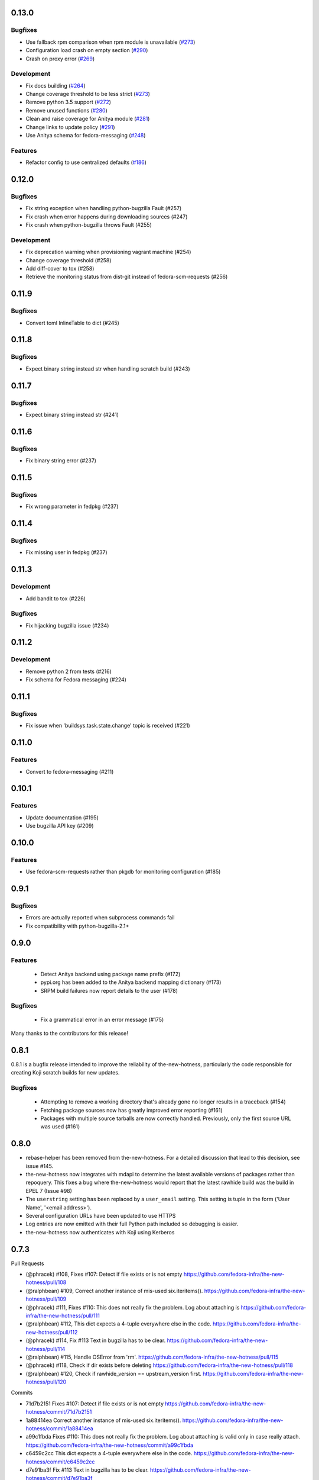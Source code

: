 0.13.0
------

Bugfixes
^^^^^^^^

* Use fallback rpm comparison when rpm module is unavailable (`#273 <https://github.com/fedora-infra/the-new-hotness/pull/273>`_)
* Configuration load crash on empty section (`#290 <https://github.com/fedora-infra/the-new-hotness/pull/290>`_)
* Crash on proxy error (`#269 <https://github.com/fedora-infra/the-new-hotness/issues/269>`_)

Development
^^^^^^^^^^^

* Fix docs building (`#264 <https://github.com/fedora-infra/the-new-hotness/issues/264>`_)
* Change coverage threshold to be less strict (`#273 <https://github.com/fedora-infra/the-new-hotness/pull/273>`_)
* Remove python 3.5 support (`#272 <https://github.com/fedora-infra/the-new-hotness/pull/272>`_)
* Remove unused functions (`#280 <https://github.com/fedora-infra/the-new-hotness/pull/280>`_)
* Clean and raise coverage for Anitya module (`#281 <https://github.com/fedora-infra/the-new-hotness/pull/281>`_)
* Change links to update policy (`#291 <https://github.com/fedora-infra/the-new-hotness/pull/291>`_)
* Use Anitya schema for fedora-messaging (`#248 <https://github.com/fedora-infra/the-new-hotness/issues/248>`_)

Features
^^^^^^^^

* Refactor config to use centralized defaults (`#186 <https://github.com/fedora-infra/the-new-hotness/issues/186>`_)


0.12.0
------

Bugfixes
^^^^^^^^

* Fix string exception when handling python-bugzilla Fault (#257)
* Fix crash when error happens during downloading sources (#247)
* Fix crash when python-bugzilla throws Fault (#255)

Development
^^^^^^^^^^^

* Fix deprecation warning when provisioning vagrant machine (#254)
* Change coverage threshold (#258)
* Add diff-cover to tox (#258)
* Retrieve the monitoring status from dist-git instead of fedora-scm-requests
  (#256)


0.11.9
------

Bugfixes
^^^^^^^^

* Convert toml InlineTable to dict (#245)


0.11.8
------

Bugfixes
^^^^^^^^

* Expect binary string instead str when handling scratch build (#243)


0.11.7
------

Bugfixes
^^^^^^^^

* Expect binary string instead str (#241)


0.11.6
------

Bugfixes
^^^^^^^^

* Fix binary string error (#237)


0.11.5
------

Bugfixes
^^^^^^^^

* Fix wrong parameter in fedpkg (#237)


0.11.4
------

Bugfixes
^^^^^^^^

* Fix missing user in fedpkg (#237)


0.11.3
------

Development
^^^^^^^^^^^

* Add bandit to tox (#226)

Bugfixes
^^^^^^^^

* Fix hijacking bugzilla issue (#234)


0.11.2
------

Development
^^^^^^^^^^^

* Remove python 2 from tests (#216)

* Fix schema for Fedora messaging (#224)


0.11.1
------

Bugfixes
^^^^^^^^

* Fix issue when 'buildsys.task.state.change' topic is received (#221)


0.11.0
------

Features
^^^^^^^^

* Convert to fedora-messaging (#211)


0.10.1
------

Features
^^^^^^^^

* Update documentation (#195)

* Use bugzilla API key (#209)


0.10.0
------

Features
^^^^^^^^

* Use fedora-scm-requests rather than pkgdb for monitoring configuration (#185)


0.9.1
-----

Bugfixes
^^^^^^^^

* Errors are actually reported when subprocess commands fail

* Fix compatibility with python-bugzilla-2.1+


0.9.0
-----

Features
^^^^^^^^

 - Detect Anitya backend using package name prefix (#172)

 - pypi.org has been added to the Anitya backend mapping dictionary (#173)

 - SRPM build failures now report details to the user (#178)


Bugfixes
^^^^^^^^

 - Fix a grammatical error in an error message (#175)


Many thanks to the contributors for this release!


0.8.1
-----

0.8.1 is a bugfix release intended to improve the reliability of
the-new-hotness, particularly the code responsible for creating Koji scratch
builds for new updates.

Bugfixes
^^^^^^^^

 - Attempting to remove a working directory that's already gone no longer
   results in a traceback (#154)

 - Fetching package sources now has greatly improved error reporting (#161)

 - Packages with multiple source tarballs are now correctly handled.
   Previously, only the first source URL was used (#161)


0.8.0
-----

- rebase-helper has been removed from the-new-hotness. For a detailed
  discussion that lead to this decision, see issue #145.

- the-new-hotness now integrates with mdapi to determine the latest available
  versions of packages rather than repoquery. This fixes a bug where
  the-new-hotness would report that the latest rawhide build was the build in
  EPEL 7 (Issue #98)

- The ``userstring`` setting has been replaced by a ``user_email`` setting.
  This setting is tuple in the form ('User Name', '<email address>').

- Several configuration URLs have been updated to use HTTPS

- Log entries are now emitted with their full Python path included so debugging
  is easier.

- the-new-hotness now authenticates with Koji using Kerberos


0.7.3
-----

Pull Requests

- (@phracek)        #108, Fixes #107: Detect if file exists or is not empty
  https://github.com/fedora-infra/the-new-hotness/pull/108
- (@ralphbean)      #109, Correct another instance of mis-used six.iteritems().
  https://github.com/fedora-infra/the-new-hotness/pull/109
- (@phracek)        #111, Fixes #110: This does not really fix the problem. Log about attaching is
  https://github.com/fedora-infra/the-new-hotness/pull/111
- (@ralphbean)      #112, This dict expects a 4-tuple everywhere else in the code.
  https://github.com/fedora-infra/the-new-hotness/pull/112
- (@phracek)        #114, Fix #113 Text in bugzilla has to be clear.
  https://github.com/fedora-infra/the-new-hotness/pull/114
- (@ralphbean)      #115, Handle OSError from 'rm'.
  https://github.com/fedora-infra/the-new-hotness/pull/115
- (@phracek)        #118, Check if dir exists before deleting
  https://github.com/fedora-infra/the-new-hotness/pull/118
- (@ralphbean)      #120, Check if rawhide_version == upstream_version first.
  https://github.com/fedora-infra/the-new-hotness/pull/120

Commits

- 71d7b2151 Fixes #107: Detect if file exists or is not empty
  https://github.com/fedora-infra/the-new-hotness/commit/71d7b2151
- 1a88414ea Correct another instance of mis-used six.iteritems().
  https://github.com/fedora-infra/the-new-hotness/commit/1a88414ea
- a99c1fbda Fixes #110: This does not really fix the problem. Log about attaching is valid only in case really attach.
  https://github.com/fedora-infra/the-new-hotness/commit/a99c1fbda
- c6459c2cc This dict expects a 4-tuple everywhere else in the code.
  https://github.com/fedora-infra/the-new-hotness/commit/c6459c2cc
- d7e91ba3f Fix #113 Text in bugzilla has to be clear.
  https://github.com/fedora-infra/the-new-hotness/commit/d7e91ba3f
- 38ee2caf6 Update text once again with feedback from @pnemade.
  https://github.com/fedora-infra/the-new-hotness/commit/38ee2caf6
- 83f524842 Handle OSError from 'rm'.
  https://github.com/fedora-infra/the-new-hotness/commit/83f524842
- 77e30b3a9 Check if dir exists instead.
  https://github.com/fedora-infra/the-new-hotness/commit/77e30b3a9
- 53cbda5df Check if dir exists before deleting
  https://github.com/fedora-infra/the-new-hotness/commit/53cbda5df
- 48bcd0048 Check if rawhide_version == upstream_version first.
  https://github.com/fedora-infra/the-new-hotness/commit/48bcd0048
- 3a2b1b834 .. but do also publish in this case.
  https://github.com/fedora-infra/the-new-hotness/commit/3a2b1b834

A bugfix to the last release which should attach more information to bugs when
rebase-helper fails to bump things.


0.7.2
-----

Pull Requests

- (@phracek)        #106, Fixes #105: Rebase helper logs
  https://github.com/fedora-infra/the-new-hotness/pull/106

Commits

- 4f145e9c1 Fixes #105 Add logs to bugzilla for another analysis.
  https://github.com/fedora-infra/the-new-hotness/commit/4f145e9c1
- 76f432f76 Typo in text which is mentioned in bugzilla
  https://github.com/fedora-infra/the-new-hotness/commit/76f432f76
- 80e174b46 Fix mistake with tuples. iteritems should not be used.
  https://github.com/fedora-infra/the-new-hotness/commit/80e174b46

0.7.1
-----

Pull Requests

- (@ralphbean)      #104, Handle repoquery differently for yum and dnf.
  https://github.com/fedora-infra/the-new-hotness/pull/104

Commits

- 20f9bd6bb When this fails, log more info.
  https://github.com/fedora-infra/the-new-hotness/commit/20f9bd6bb
- 0f3b72e62 Handle repoquery differently for yum and dnf.
  https://github.com/fedora-infra/the-new-hotness/commit/0f3b72e62

This release swaps out usage of 'rpmdev-bumpspec' for the new 'rebase-helper'.
Credit due to Petr Hracek.

0.7.0
-----

Pull Requests

- (@ralphbean)      #90, Allow mappings for npmjs.com as well as npmjs.org.
  https://github.com/fedora-infra/the-new-hotness/pull/90
- (@ralphbean)      #92, Remove bundled (and outdated) openid client code.
  https://github.com/fedora-infra/the-new-hotness/pull/92
- (@ralphbean)      #96, Rewrite topics to handle development mode.
  https://github.com/fedora-infra/the-new-hotness/pull/96
- (@phracek)        #94, Rebase helper integration.
  https://github.com/fedora-infra/the-new-hotness/pull/94
- (@ralphbean)      #101, Remove pkg_manager detection.
  https://github.com/fedora-infra/the-new-hotness/pull/101
- (@ralphbean)      #103, Make this log statement less verbose.
  https://github.com/fedora-infra/the-new-hotness/pull/103

Commits

- f3b595f65 Support YUM and DNF
  https://github.com/fedora-infra/the-new-hotness/commit/f3b595f65
- b5dbf963c Specbump.
  https://github.com/fedora-infra/the-new-hotness/commit/b5dbf963c
- 6a582b6e2 Fix YUM and DNF usage.
  https://github.com/fedora-infra/the-new-hotness/commit/6a582b6e2
- 776c7e1e4 Merge remote-tracking branch 'upstream/develop' into develop
  https://github.com/fedora-infra/the-new-hotness/commit/776c7e1e4
- c075434e7 Allow mappings for npmjs.com as well as npmjs.org.
  https://github.com/fedora-infra/the-new-hotness/commit/c075434e7
- 2692cdaf0 Remove bundled (and outdated) openid client code.
  https://github.com/fedora-infra/the-new-hotness/commit/2692cdaf0
- e4133a36f Fix some usage of OpenIdBaseClient where we need more flexibility.
  https://github.com/fedora-infra/the-new-hotness/commit/e4133a36f
- 065a7bc46 Typofix.
  https://github.com/fedora-infra/the-new-hotness/commit/065a7bc46
- 4cfa9c93e Add some nice warnings for debugging.
  https://github.com/fedora-infra/the-new-hotness/commit/4cfa9c93e
- b89e56625 Rebase-helper integration
  https://github.com/fedora-infra/the-new-hotness/commit/b89e56625
- 763ee55c2 Iterate over build_logs
  https://github.com/fedora-infra/the-new-hotness/commit/763ee55c2
- 656b62373 Return back trigger.
  https://github.com/fedora-infra/the-new-hotness/commit/656b62373
- 326758e87 Return reference as not list. In case of failure return logs
  https://github.com/fedora-infra/the-new-hotness/commit/326758e87
- d3805d300 Rewrite topics to handle development mode.
  https://github.com/fedora-infra/the-new-hotness/commit/d3805d300
- 311eb4e96 (,,Ő ｘ Ő,,)
  https://github.com/fedora-infra/the-new-hotness/commit/311eb4e96
- b39f1b102 rebase-helper split
  https://github.com/fedora-infra/the-new-hotness/commit/b39f1b102
- 8f182e912 rebase-helper split
  https://github.com/fedora-infra/the-new-hotness/commit/8f182e912
- 71f41582e Merge branch 'rebase-helper' of github.com:phracek/the-new-hotness into rebase-helper
  https://github.com/fedora-infra/the-new-hotness/commit/71f41582e
- 8f374fc95 rebase-helper returns logs and packages after finishing scratch build.
  https://github.com/fedora-infra/the-new-hotness/commit/8f374fc95
- 64d34e815 Final commit with rebase-helper implementation
  https://github.com/fedora-infra/the-new-hotness/commit/64d34e815
- a48c0daf4 Move this outside the try/except block.
  https://github.com/fedora-infra/the-new-hotness/commit/a48c0daf4
- 4ce84bdfc Update config for namespaced pkgs.
  https://github.com/fedora-infra/the-new-hotness/commit/4ce84bdfc
- 77886e530 Remove pkg_manager detection.
  https://github.com/fedora-infra/the-new-hotness/commit/77886e530
- ee7f33504 Not https here.
  https://github.com/fedora-infra/the-new-hotness/commit/ee7f33504
- 75e90b743 Make this log statement less verbose.
  https://github.com/fedora-infra/the-new-hotness/commit/75e90b743
- dbe3d62e5 Promote this log statement to an exception.
  https://github.com/fedora-infra/the-new-hotness/commit/dbe3d62e5
- 218049a7f New version requires rebase-helper
  https://github.com/fedora-infra/the-new-hotness/commit/218049a7f

0.6.4
-----

Pull Requests

- (@pypingou)       #81, When sending a comment to bugzilla add a link to the project in anitya
  https://github.com/fedora-infra/the-new-hotness/pull/81
- (@ralphbean)      #86, Fix release-monitoring.org html scraping.
  https://github.com/fedora-infra/the-new-hotness/pull/86

Commits

- d900b9de9 Specbump.
  https://github.com/fedora-infra/the-new-hotness/commit/d900b9de9
- a8903fa06 When sending a comment to bugzilla add a link to the project in anitya
  https://github.com/fedora-infra/the-new-hotness/commit/a8903fa06
- 47c5f9d55 Fix release-monitoring.org html scraping.
  https://github.com/fedora-infra/the-new-hotness/commit/47c5f9d55
- 54c132d60 Look just for the csrf_token field.
  https://github.com/fedora-infra/the-new-hotness/commit/54c132d60

0.6.3
-----

Pull Requests

- (@ralphbean)      #76, Silence this error email.
  https://github.com/fedora-infra/the-new-hotness/pull/76

Commits

- 8f408e041 Specbump.
  https://github.com/fedora-infra/the-new-hotness/commit/8f408e041
- ac2582180 Silence this error email.
  https://github.com/fedora-infra/the-new-hotness/commit/ac2582180

0.6.2
-----

Some bugfixes.

Pull Requests

- (@ralphbean)      #71, Be a little more aggressive with real build comments.
  https://github.com/fedora-infra/the-new-hotness/pull/71
- (@ralphbean)      #75, Don't act on packages that are retired.
  https://github.com/fedora-infra/the-new-hotness/pull/75

Commits

- 6c41c05cb Be a little more aggressive with real build comments.
  https://github.com/fedora-infra/the-new-hotness/commit/6c41c05cb
- 9468c8ee4 Don't act on packages that are retired.
  https://github.com/fedora-infra/the-new-hotness/commit/9468c8ee4

0.6.1
-----

Just some bugfixes.

Pull Requests

- (@ralphbean)      #70, Rename this to match the function definition.
  https://github.com/fedora-infra/the-new-hotness/pull/70

Commits

- dfc2923af Specbump.
  https://github.com/fedora-infra/the-new-hotness/commit/dfc2923af
- 606d666fb Ensure that we have a package name before chasing down review tickets.
  https://github.com/fedora-infra/the-new-hotness/commit/606d666fb
- a2ad60c86 Rename this to match the function definition.
  https://github.com/fedora-infra/the-new-hotness/commit/a2ad60c86

0.6.0
-----

Pull Requests

- (@danc86)         #47, mark patches as such when attaching them in Bugzilla
  https://github.com/fedora-infra/the-new-hotness/pull/47
- (@puiterwijk)     #57, Use the root url to check for logged in state
  https://github.com/fedora-infra/the-new-hotness/pull/57
- (@ralphbean)      #61, Report successful rawhide builds (mostly) once.
  https://github.com/fedora-infra/the-new-hotness/pull/61
- (@ralphbean)      #62, Try twice to find the rawhide version of packages.
  https://github.com/fedora-infra/the-new-hotness/pull/62
- (@ralphbean)      #63, Fix fedpkg sources parsing.
  https://github.com/fedora-infra/the-new-hotness/pull/63
- (@ralphbean)      #64, Follow up on FTBFS bugs.
  https://github.com/fedora-infra/the-new-hotness/pull/64
- (@ralphbean)      #67, Match bugs also in the ASSIGNED state.
  https://github.com/fedora-infra/the-new-hotness/pull/67
- (@ralphbean)      #66, Handle pkgdb.package.update messages.
  https://github.com/fedora-infra/the-new-hotness/pull/66
- (@ralphbean)      #68, Be extra careful with anitya error panels.
  https://github.com/fedora-infra/the-new-hotness/pull/68
- (@ralphbean)      #69, Mention scratch build results in review request tickets.
  https://github.com/fedora-infra/the-new-hotness/pull/69

Commits

- 3fef00949 Specbump.
  https://github.com/fedora-infra/the-new-hotness/commit/3fef00949
- e2a682eeb mark patches as such when attaching them in Bugzilla
  https://github.com/fedora-infra/the-new-hotness/commit/e2a682eeb
- 7cf5ebbe6 Use the root url to check for logged in state
  https://github.com/fedora-infra/the-new-hotness/commit/7cf5ebbe6
- 8ad4b1863 Report successful rawhide builds (mostly) once.
  https://github.com/fedora-infra/the-new-hotness/commit/8ad4b1863
- b24ada416 Save bz username so it can be referenced.
  https://github.com/fedora-infra/the-new-hotness/commit/b24ada416
- cc4b7f4f0 Try twice to find the rawhide version of packages.
  https://github.com/fedora-infra/the-new-hotness/commit/cc4b7f4f0
- 1e8fac332 Fix fedpkg sources parsing.
  https://github.com/fedora-infra/the-new-hotness/commit/1e8fac332
- 4db986c9e Add a method to query for FTBFS bugs.
  https://github.com/fedora-infra/the-new-hotness/commit/4db986c9e
- dc2aa7744 Follow up on FTBFS bugs.
  https://github.com/fedora-infra/the-new-hotness/commit/dc2aa7744
- d6589d7c3 If pkgdb hands us no upstream_url, then bail out.
  https://github.com/fedora-infra/the-new-hotness/commit/d6589d7c3
- 80f4042b2 Silence some BeautifulSoup warnings.
  https://github.com/fedora-infra/the-new-hotness/commit/80f4042b2
- a9c8ffd42 Handle pkgdb.package.update messages.
  https://github.com/fedora-infra/the-new-hotness/commit/a9c8ffd42
- 4648ed3ca Only return open FTBFS bugs.
  https://github.com/fedora-infra/the-new-hotness/commit/4648ed3ca
- a64d7d338 Operate on all open FTBFS bugs we find, not just the first one.
  https://github.com/fedora-infra/the-new-hotness/commit/a64d7d338
- 700925fa3 Match bugs also in the ASSIGNED state.
  https://github.com/fedora-infra/the-new-hotness/commit/700925fa3
- db929f815 pep8
  https://github.com/fedora-infra/the-new-hotness/commit/db929f815
- 493dba976 Update error text.
  https://github.com/fedora-infra/the-new-hotness/commit/493dba976
- 56ea7ae6a Use different anitya API endpoint to query for packages by project.
  https://github.com/fedora-infra/the-new-hotness/commit/56ea7ae6a
- 2249110d6 Add some tests.
  https://github.com/fedora-infra/the-new-hotness/commit/2249110d6
- 427f443d4 Be extra careful with anitya error panels.
  https://github.com/fedora-infra/the-new-hotness/commit/427f443d4
- 1510b7a10 Fix return statement.
  https://github.com/fedora-infra/the-new-hotness/commit/1510b7a10
- 24b51ae61 Merge branch 'develop' of github.com:fedora-infra/the-new-hotness into develop
  https://github.com/fedora-infra/the-new-hotness/commit/24b51ae61
- de2bd6c61 Make ftbfs_bugs plural to indicate that it returns a generator.
  https://github.com/fedora-infra/the-new-hotness/commit/de2bd6c61
- 51fe83dd6 Change the way we compare dist tags so we compare '.fc24' with '.fc24'.
  https://github.com/fedora-infra/the-new-hotness/commit/51fe83dd6
- 65ba74f4b Mention scratch build results in review request tickets.
  https://github.com/fedora-infra/the-new-hotness/commit/65ba74f4b
- 62d10b1b2 Remove changelog header.
  https://github.com/fedora-infra/the-new-hotness/commit/62d10b1b2

0.5.0
-----

- Specbump. `1346ea086 <https://github.com/fedora-infra/the-new-hotness/commit/1346ea086350bc087d05a5a3f1687e4ba40e8ee4>`_
- Use the new is_monitored "nobuild" flag. `441f78430 <https://github.com/fedora-infra/the-new-hotness/commit/441f78430e092590113cb104d56b7e5c90127bab>`_
- Merge pull request #45 from fedora-infra/feature/nobuild `792078d71 <https://github.com/fedora-infra/the-new-hotness/commit/792078d719253609a0bf7f68f88322b2634bf5b6>`_

0.4.1
-----

- Specbump. `fdb2eebea <https://github.com/fedora-infra/the-new-hotness/commit/fdb2eebeab32a8fdd7615adfed8cadd4dace0c7b>`_
- fix GitHub capitalization `812397ca1 <https://github.com/fedora-infra/the-new-hotness/commit/812397ca189fdb91ed5392dbf6c3ebf8e2be91da>`_
- Merge pull request #41 from fedora-infra/feature/github-name `66ece5a1c <https://github.com/fedora-infra/the-new-hotness/commit/66ece5a1c33b5f0ea2b930e33deeb17237dc78f5>`_

0.4.0
-----

- Specbump. `b498c637e <https://github.com/fedora-infra/the-new-hotness/commit/b498c637e7f07fd4d19576fd4730d235117c5ab2>`_
- Suppress some errors from rpmbuild and friends. `b0b7c0c1c <https://github.com/fedora-infra/the-new-hotness/commit/b0b7c0c1c88edda93850c6da16837360f72003e8>`_
- Merge pull request #25 from fedora-infra/feature/suppress-some-errors `a1ba74a63 <https://github.com/fedora-infra/the-new-hotness/commit/a1ba74a63ef49033273288299bcae5533a4c6723>`_
- Note on the default message posted on bugzilla about packaging and legal changes `ba4ef2220 <https://github.com/fedora-infra/the-new-hotness/commit/ba4ef22205bf74419476e28e5570851e64868ea6>`_
- Strip leading v. `4f10baed7 <https://github.com/fedora-infra/the-new-hotness/commit/4f10baed700eee823ff5c0d971fed0b04674f30f>`_
- Merge pull request #27 from fedora-infra/legal_be_nice `6a9566302 <https://github.com/fedora-infra/the-new-hotness/commit/6a9566302246c4703e89139471538f3d2199296d>`_
- Merge pull request #28 from fedora-infra/feature/strip-leading-v `016b0c57e <https://github.com/fedora-infra/the-new-hotness/commit/016b0c57ed4e5d2f7b3c8861a33aa61d68b31b23>`_
- This should actually be cached. `c9853a41c <https://github.com/fedora-infra/the-new-hotness/commit/c9853a41c999e89c74a8d8cbe164715fc5eb9db2>`_
- Merge pull request #30 from fedora-infra/feature/typofix-revert `9913cbea8 <https://github.com/fedora-infra/the-new-hotness/commit/9913cbea816902d328a3ce381916bb2fa51b5cd5>`_
- Try to fix README rendering. `0d7f6ef85 <https://github.com/fedora-infra/the-new-hotness/commit/0d7f6ef8544378a02df6d60a060aa821cd4c5165>`_
- Further fix. `9a213a4c6 <https://github.com/fedora-infra/the-new-hotness/commit/9a213a4c6a5e4e71016c1fa408b4cbc52c671858>`_
- Propagate srpm-creation and koji-kickoff errors to the ticket. `41d187509 <https://github.com/fedora-infra/the-new-hotness/commit/41d187509c43d39f7c9abed7df5d350790ea72e3>`_
- Create and attach patches to bz tickets we file. `daea3b076 <https://github.com/fedora-infra/the-new-hotness/commit/daea3b076b3c483c56c5a3eff7701984a8d349a2>`_
- Use os.path.join. `f058e4800 <https://github.com/fedora-infra/the-new-hotness/commit/f058e48001c051f2b186c689d8888452b10b15f3>`_
- Merge pull request #36 from fedora-infra/feature/patch-creation `f8b314a42 <https://github.com/fedora-infra/the-new-hotness/commit/f8b314a426fed660cf88e2899a17df390871b845>`_
- Compare sum of new and old tarball. `ed32e48b4 <https://github.com/fedora-infra/the-new-hotness/commit/ed32e48b46c9ef9cbd9295728081f649e01edcd2>`_
- Merge pull request #37 from fedora-infra/feature/not-april-1st `6d9b71279 <https://github.com/fedora-infra/the-new-hotness/commit/6d9b712792beabd0ea9855f5bdb0142867fd01c2>`_
- Listen for pkgdb monitoring toggle events. `df8fddd16 <https://github.com/fedora-infra/the-new-hotness/commit/df8fddd16c134bd095dd15b941c274b7382408c2>`_
- Use exceptions to propagate error messages to fedmsg `34dbb2e77 <https://github.com/fedora-infra/the-new-hotness/commit/34dbb2e77c15c3c0d448abc7cdbc57ecff0b810e>`_
- Convert those ValueErrors to AnityaExceptions which just make more sense. `4a4bd1624 <https://github.com/fedora-infra/the-new-hotness/commit/4a4bd162441f38138f38c9bbb45a7368de5da04f>`_
- Merge pull request #38 from fedora-infra/feature/pkgdb-monitor-toggle `02b72faa5 <https://github.com/fedora-infra/the-new-hotness/commit/02b72faa55afc1afe1456a5aa33376ac7a3e24c3>`_
- Handle multiply mapped anitya projects. `a9eba188b <https://github.com/fedora-infra/the-new-hotness/commit/a9eba188b38481dff1517c2808e65d7599cb9e6b>`_
- Demote this error message. `3630273bd <https://github.com/fedora-infra/the-new-hotness/commit/3630273bd8a953941dc9852adf7e8086312330c1>`_
- Handle newly-mapped packages from anitya. `4cef2de3d <https://github.com/fedora-infra/the-new-hotness/commit/4cef2de3d31f49d63974df2e86cc5bf043cc000e>`_
- Merge pull request #39 from fedora-infra/feature/multiply-mapped `dc5342307 <https://github.com/fedora-infra/the-new-hotness/commit/dc534230715e2aa24c150333b65c766f7166c567>`_

0.3.3
-----

- specbump `a3171f209 <https://github.com/fedora-infra/the-new-hotness/commit/a3171f2099e8c99623481e69304f9b9b3cbeb118>`_
- Demote this log statement. `f99f5f5f5 <https://github.com/fedora-infra/the-new-hotness/commit/f99f5f5f5cd3154ff8769c3be7eeb6448682ab41>`_
- Use the kojira repos to get the latest rawhide info. `3b9d136c0 <https://github.com/fedora-infra/the-new-hotness/commit/3b9d136c0c8adf1ee2ea128ff0361b197671a471>`_
- Merge pull request #20 from fedora-infra/feature/kojira `957298475 <https://github.com/fedora-infra/the-new-hotness/commit/957298475e211a79fb5022752c301eb464e96049>`_
- Drop explicit archlist for now. `2c1caf83f <https://github.com/fedora-infra/the-new-hotness/commit/2c1caf83f99161ef2f1d17c50a1d3006d9834ecd>`_
- Generate a nicer changelog for the scratch task srpm. `97b865e4d <https://github.com/fedora-infra/the-new-hotness/commit/97b865e4d5ee426e4caf9da2bced02b5351174fa>`_
- It's not a duck! `4f3009821 <https://github.com/fedora-infra/the-new-hotness/commit/4f30098215cdd24aa7f8b4da3996f524282078d9>`_
- Merge pull request #22 from fedora-infra/feature/nicer-changelog `9e110051f <https://github.com/fedora-infra/the-new-hotness/commit/9e110051f48df51c9c854536fca77b41abc11629>`_
- For github backend, if the homepage is on github, specify the version_url to use `aa996242f <https://github.com/fedora-infra/the-new-hotness/commit/aa996242f3b80edbdc3f8afb38e988aca17505c4>`_
- Merge pull request #24 from fedora-infra/github_info `10d25ebd6 <https://github.com/fedora-infra/the-new-hotness/commit/10d25ebd621fe1184bc5cd29fac8c8d30b5f1c32>`_

0.3.2
-----

- Specbump. `fa0475659 <https://github.com/fedora-infra/the-new-hotness/commit/fa0475659eb797eaa1240d9c7047fea2d819bb09>`_
- Demote this log statement. `75bb86263 <https://github.com/fedora-infra/the-new-hotness/commit/75bb86263d006f089e53fe966c1d5a482748a9a3>`_
- When a command fails, I'd like to know what it was. `5e221b80c <https://github.com/fedora-infra/the-new-hotness/commit/5e221b80ce6c5ac3970ad265abd38266b9e107c6>`_
- Still more information. `66e9f9bfe <https://github.com/fedora-infra/the-new-hotness/commit/66e9f9bfec9d6d151cc5543ed46916a5eb7323a2>`_
- Only followup on rawhide builds. `ca4199e72 <https://github.com/fedora-infra/the-new-hotness/commit/ca4199e72226493a74d67efd4d354d3b69ae3166>`_
- Get rawhide dist tag from pkgdb, not from config. `cd3ce37ff <https://github.com/fedora-infra/the-new-hotness/commit/cd3ce37ff06ecdf506a19168a3386936dbb449bc>`_
- Merge pull request #15 from fedora-infra/feature/only-rawhide-thank-you `232015f36 <https://github.com/fedora-infra/the-new-hotness/commit/232015f36e9f82090ad78c078a8cef4e52aaadbe>`_

0.3.1
-----

- specbump `e39e82db5 <https://github.com/fedora-infra/the-new-hotness/commit/e39e82db5caef2f1844e45bbc4d02d2f316127dd>`_
- Suppress errors. `d669ecfd3 <https://github.com/fedora-infra/the-new-hotness/commit/d669ecfd3b6772b74219ae75be440e4019322596>`_
- Merge pull request #11 from fedora-infra/feature/supress-errors `ef0a32dab <https://github.com/fedora-infra/the-new-hotness/commit/ef0a32dabb342d01bfe1e957b60cf39183bb1d27>`_
- Only followup on bugs that are not already closed. `a78a6e916 <https://github.com/fedora-infra/the-new-hotness/commit/a78a6e9161c8f72377ad0dc4b3d6f61b591e0f79>`_
- Merge pull request #12 from fedora-infra/feature/limited-followup `7b80bcbea <https://github.com/fedora-infra/the-new-hotness/commit/7b80bcbeaab9e966fe7149b5b7581f28e1fa5857>`_

0.3.0
-----

- specbump `3850a8813 <https://github.com/fedora-infra/the-new-hotness/commit/3850a8813204013d9eafa3aa10ff96d8fad26a9b>`_
- Specfile should pull this in now. `c4b81f078 <https://github.com/fedora-infra/the-new-hotness/commit/c4b81f078abdec91ddae1c4187357c30eb0f9708>`_
- Auto add new packages. `536049a7f <https://github.com/fedora-infra/the-new-hotness/commit/536049a7fed5f0302083875b2d1ad58a5de609a3>`_
- Map package if the project already exists. `c4a323851 <https://github.com/fedora-infra/the-new-hotness/commit/c4a3238511405686ccc640d95b18d769b5745727>`_
- Typofix. `6ca7fc20e <https://github.com/fedora-infra/the-new-hotness/commit/6ca7fc20e43a12959a99c3f695c584ef6393814e>`_
- Merge pull request #10 from fedora-infra/feature/auto-add-new-packages `51e6735f7 <https://github.com/fedora-infra/the-new-hotness/commit/51e6735f7472ac214163fbc32b1f3a601daac872>`_

0.2.2
-----

- bumpspec. `bb3a6d1f0 <https://github.com/fedora-infra/the-new-hotness/commit/bb3a6d1f093a2913a0cefbd2c90bf26b842ff6c6>`_
- Typofix. `6dddc60fc <https://github.com/fedora-infra/the-new-hotness/commit/6dddc60fc15150e3547d05d2f12b65ad6b835e6a>`_
- Add a call to fedpkg sources. `645f5e717 <https://github.com/fedora-infra/the-new-hotness/commit/645f5e71705289288d20daf3784e77d824710948>`_
- Merge pull request #7 from fedora-infra/feature/fedpkg-patches `2be36e1bc <https://github.com/fedora-infra/the-new-hotness/commit/2be36e1bc63a8d3458454faafe4dbbef5f07d1aa>`_
- Add some hacking instructions. `692cc10fb <https://github.com/fedora-infra/the-new-hotness/commit/692cc10fb65434e50f85f22226d04ec8fd9df944>`_
- Use the multiple-topics feature from moksha.hub-1.4.4 `82780ac80 <https://github.com/fedora-infra/the-new-hotness/commit/82780ac8017ed9a845a05bb7aee15b2ad350e7dd>`_
- Merge pull request #8 from fedora-infra/feature/multiple-topics `af38b3b2d <https://github.com/fedora-infra/the-new-hotness/commit/af38b3b2dd918f8eca7f1de9d8bb3cf4d9f8f19a>`_
- Reorganize where formatting of followup-text lives. `1bf3448f3 <https://github.com/fedora-infra/the-new-hotness/commit/1bf3448f38d1d29442763ab52a344a8e967da2bf>`_
- Comment on real koji builds, not just scratch ones.  Fixes #4. `0e7f5cc01 <https://github.com/fedora-infra/the-new-hotness/commit/0e7f5cc01ac4411255f30eac3a7108f5577f814a>`_
- Install and initialize fedmsg.meta since we use it here now. `2972bf618 <https://github.com/fedora-infra/the-new-hotness/commit/2972bf618b6a1997d1d0183a7f78bea72393ed93>`_
- Merge pull request #9 from fedora-infra/feature/comment-on-build `a22e051c1 <https://github.com/fedora-infra/the-new-hotness/commit/a22e051c1b3af46565b7a6fd0410d388090087e1>`_

0.2.1
-----

- bumpspec. `f869c2ac9 <https://github.com/fedora-infra/the-new-hotness/commit/f869c2ac964e4223d82f27a01ce355c8b66f8153>`_
- Add forgotten parens. `1325d5484 <https://github.com/fedora-infra/the-new-hotness/commit/1325d5484a8e4284e13c383232e8d7a90d81bdc7>`_

0.2.0
-----

- Specbump. `47c1d6de7 <https://github.com/fedora-infra/the-new-hotness/commit/47c1d6de7eda487c6ffa3dd7208148df2ab09393>`_
- Tell bugzilla not to save cookies or tokens. `effcb613a <https://github.com/fedora-infra/the-new-hotness/commit/effcb613a85841946a945d3a283486465399b461>`_
- Remove dependence on fedpkg. `398135f9e <https://github.com/fedora-infra/the-new-hotness/commit/398135f9e96482653c3542195bcbc663d86a35e5>`_
- Tell koji the fully-qualified path to the srpm. `6761db430 <https://github.com/fedora-infra/the-new-hotness/commit/6761db430f8b9c2d106b310b4cd97aaf6c4e1eee>`_
- We can't send an email every time here. `b86ea985d <https://github.com/fedora-infra/the-new-hotness/commit/b86ea985dcf61496f17e91dfc747dc06e49d011c>`_
- Condense log. `f3938580b <https://github.com/fedora-infra/the-new-hotness/commit/f3938580be3ce974e470baeff2e422d87822e01a>`_
- Add some fedmsg messages in there. `e8290306e <https://github.com/fedora-infra/the-new-hotness/commit/e8290306e4fc5d810415bc7e755410d729604295>`_

0.1.3
-----

- Specfile. `05535eb7c <https://github.com/fedora-infra/the-new-hotness/commit/05535eb7c8304b1303c04a112f48e96550c80951>`_
- Check pkgdb monitoring status before acting. `60bb7b2e2 <https://github.com/fedora-infra/the-new-hotness/commit/60bb7b2e201bab127f8ca2c52c2c7fdbd6590399>`_
- Merge pull request #3 from fedora-infra/feature/check-monitoring `d953d3161 <https://github.com/fedora-infra/the-new-hotness/commit/d953d3161d4f0cb8292ed42ee100f354c1943d6e>`_
- Make the yumconfig configurable. `b8a25f5d9 <https://github.com/fedora-infra/the-new-hotness/commit/b8a25f5d9fe7d5b2f7d8edde699537360643c21a>`_
- Keep repoid. `09ff85afa <https://github.com/fedora-infra/the-new-hotness/commit/09ff85afa0931a926e17207b111a1119df865f38>`_
- Adjust for new/old APIs. `377024ac8 <https://github.com/fedora-infra/the-new-hotness/commit/377024ac81ef4b8c31781958f20eb3fe50e02490>`_
- Require python-sh. `7ceef9e37 <https://github.com/fedora-infra/the-new-hotness/commit/7ceef9e3759c36ef1311dd904abcb811d6db4a60>`_

